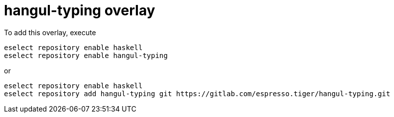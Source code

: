 = hangul-typing overlay

To add this overlay, execute

----
eselect repository enable haskell
eselect repository enable hangul-typing
----

or

----
eselect repository enable haskell
eselect repository add hangul-typing git https://gitlab.com/espresso.tiger/hangul-typing.git
----
